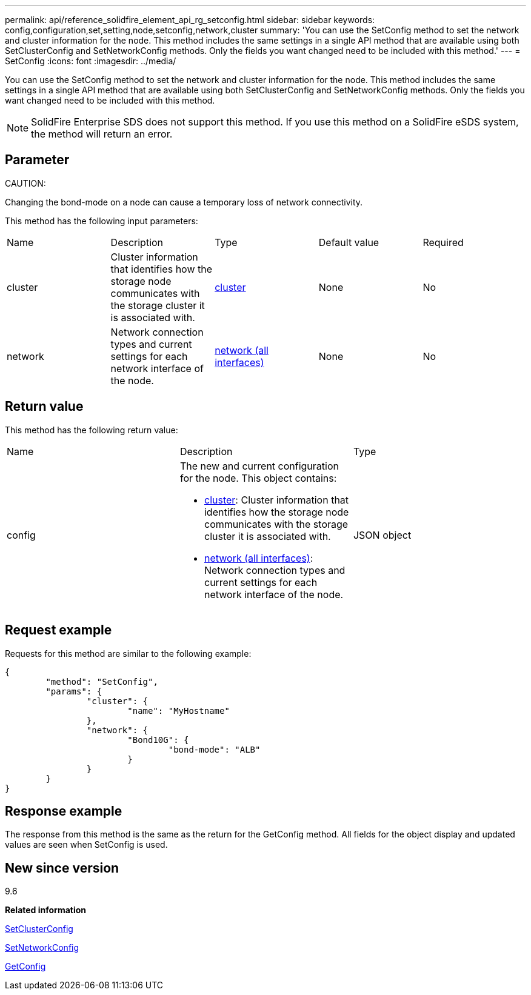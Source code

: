 ---
permalink: api/reference_solidfire_element_api_rg_setconfig.html
sidebar: sidebar
keywords: config,configuration,set,setting,node,setconfig,network,cluster
summary: 'You can use the SetConfig method to set the network and cluster information for the node. This method includes the same settings in a single API method that are available using both SetClusterConfig and SetNetworkConfig methods. Only the fields you want changed need to be included with this method.'
---
= SetConfig
:icons: font
:imagesdir: ../media/

[.lead]
You can use the SetConfig method to set the network and cluster information for the node. This method includes the same settings in a single API method that are available using both SetClusterConfig and SetNetworkConfig methods. Only the fields you want changed need to be included with this method.

NOTE: SolidFire Enterprise SDS does not support this method. If you use this method on a SolidFire eSDS system, the method will return an error.

== Parameter

CAUTION:

Changing the bond-mode on a node can cause a temporary loss of network connectivity.

This method has the following input parameters:

|===
| Name| Description| Type| Default value| Required
a|
cluster
a|
Cluster information that identifies how the storage node communicates with the storage cluster it is associated with.
a|
xref:reference_solidfire_element_api_rg_cluster.adoc[cluster]
a|
None
a|
No
a|
network
a|
Network connection types and current settings for each network interface of the node.
a|
xref:reference_solidfire_element_api_rg_network_all_interfaces.adoc[network (all interfaces)]
a|
None
a|
No
|===

== Return value

This method has the following return value:

|===
| Name| Description| Type
a|
config
a|
The new and current configuration for the node. This object contains:

* xref:reference_solidfire_element_api_rg_cluster.adoc[cluster]: Cluster information that identifies how the storage node communicates with the storage cluster it is associated with.
* xref:reference_solidfire_element_api_rg_network_all_interfaces.adoc[network (all interfaces)]: Network connection types and current settings for each network interface of the node.

a|
JSON object
|===

== Request example

Requests for this method are similar to the following example:

----
{
	"method": "SetConfig",
	"params": {
		"cluster": {
			"name": "MyHostname"
		},
		"network": {
			"Bond10G": {
				"bond-mode": "ALB"
			}
		}
	}
}
----

== Response example

The response from this method is the same as the return for the GetConfig method. All fields for the object display and updated values are seen when SetConfig is used.

== New since version

9.6

*Related information*

xref:reference_solidfire_element_api_rg_setclusterconfig.adoc[SetClusterConfig]

xref:reference_solidfire_element_api_rg_setnetworkconfig.adoc[SetNetworkConfig]

xref:reference_solidfire_element_api_rg_response_example_getconfig.adoc[GetConfig]

